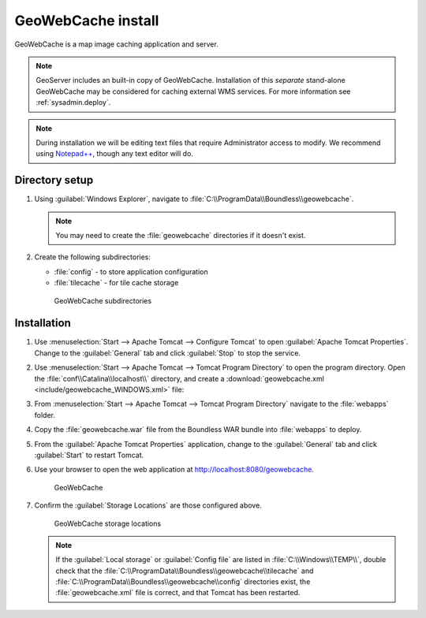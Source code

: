.. _install.windows.tomcat.gwc:

GeoWebCache install
===================

GeoWebCache is a map image caching application and server.

.. note:: GeoServer includes an built-in copy of GeoWebCache. Installation of this *separate* stand-alone GeoWebCache may be considered for caching external WMS services. For more information see :ref:`sysadmin.deploy`.

.. note:: During installation we will be editing text files that require Administrator access to modify. We recommend using `Notepad++ <https://notepad-plus-plus.org/>`__, though any text editor will do.

Directory setup
---------------

#. Using :guilabel:`Windows Explorer`, navigate to :file:`C:\\ProgramData\\Boundless\\geowebcache`.

   .. note:: You may need to create the :file:`geowebcache` directories if it doesn't exist.

#. Create the following subdirectories:
   
   * :file:`config` - to store application configuration
   * :file:`tilecache` - for tile cache storage

   .. figure:: img/gwc_dirs.png
  
      GeoWebCache subdirectories

Installation
------------

#. Use :menuselection:`Start --> Apache Tomcat --> Configure Tomcat` to open :guilabel:`Apache Tomcat Properties`. Change to the :guilabel:`General` tab and click :guilabel:`Stop` to stop the service.

#. Use :menuselection:`Start --> Apache Tomcat --> Tomcat Program Directory` to open the program directory. Open the :file:`conf\\Catalina\\localhost\\` directory, and create a :download:`geowebcache.xml <include/geowebcache_WINDOWS.xml>` file:

   .. literalinclude:: include/geowebcache_WINDOWS.xml
      :language: xml

#. From :menuselection:`Start --> Apache Tomcat --> Tomcat Program Directory` navigate to the :file:`webapps` folder.

#. Copy the :file:`geowebcache.war` file from the Boundless WAR bundle into :file:`webapps` to deploy.

#. From the :guilabel:`Apache Tomcat Properties` application, change to the :guilabel:`General` tab and click :guilabel:`Start` to restart Tomcat.

#. Use your browser to open the web application at http://localhost:8080/geowebcache.

   .. figure:: /img/gwc.png
      
      GeoWebCache

#. Confirm the :guilabel:`Storage Locations` are those configured above.
   
   .. figure:: img/gwc_storage_locations.png

      GeoWebCache storage locations

   .. note:: If the :guilabel:`Local storage` or :guilabel:`Config file` are listed in :file:`C:\\Windows\\TEMP\\`, double check that the :file:`C:\\ProgramData\\Boundless\\geowebcache\\tilecache` and :file:`C:\\ProgramData\\Boundless\\geowebcache\\config` directories exist, the :file:`geowebcache.xml` file is correct, and that Tomcat has been restarted.
